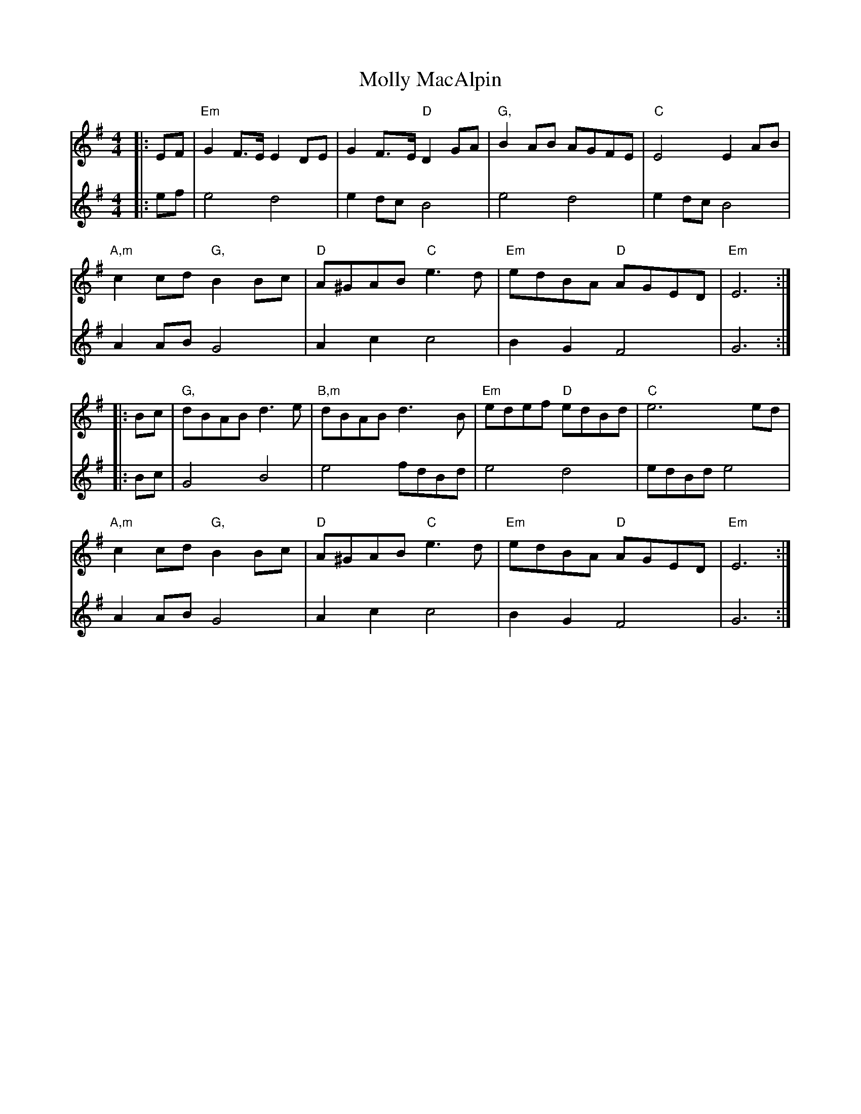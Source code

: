 X: 27464
T: Molly MacAlpin
R: barndance
M: 4/4
K: Eminor
V:1
|:EF|"Em" G2 F>E E2 DE|G2 F>E "D"D2 GA|"G,"B2 AB AGFE|"C"E4 E2 AB|
V:2
|:ef|e4 d4|e2 dc B4|e4 d4|e2 dc B4|
V:1
"A,m" c2 cd "G,"B2 Bc|"D"A^GAB "C"e3d|"Em"edBA "D"AGED|"Em"E6:|
V:2
A2 AB G4|A2 c2 c4|B2 G2 F4|G6:|
V:1
|:Bc|"G,"dBAB d3 e|"B,m"dBAB d3 B|"Em"edef "D"edBd|"C"e6 ed|
V:2
|:Bc|G4 B4|e4 fdBd|e4 d4|edBd e4|
V:1
"A,m"c2 cd "G,"B2 Bc|"D"A^GAB "C"e3d|"Em"edBA "D"AGED|"Em"E6:|
V:2
A2 AB G4|A2 c2 c4|B2 G2 F4|G6:|

